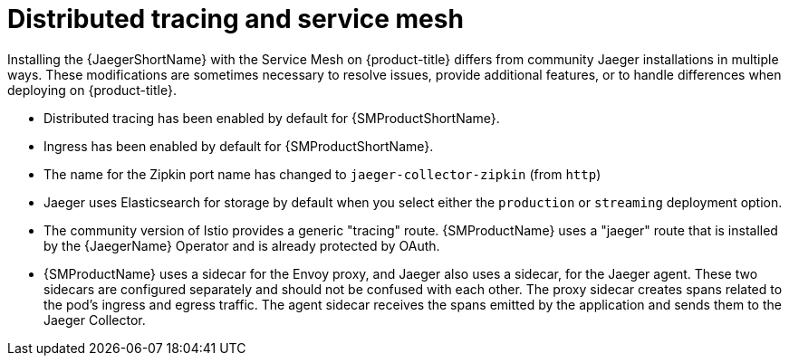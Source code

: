////
This CONCEPT module included in the following assemblies:
-service_mesh/v1x/ossm-vs-community.adoc
-service_mesh/v2x/ossm-vs-community.adoc
////

[id="ossm-jaeger-service-mesh_{context}"]
= Distributed tracing and service mesh

Installing the {JaegerShortName} with the Service Mesh on {product-title} differs from community Jaeger installations in multiple ways. These modifications are sometimes necessary to resolve issues, provide additional features, or to handle differences when deploying on {product-title}.

* Distributed tracing has been enabled by default for {SMProductShortName}.
* Ingress has been enabled by default for {SMProductShortName}.
* The name for the Zipkin port name has changed to `jaeger-collector-zipkin` (from `http`)
* Jaeger uses Elasticsearch for storage by default when you select either the `production` or `streaming` deployment option.
* The community version of Istio provides a generic "tracing" route. {SMProductName} uses a "jaeger" route that is installed by the {JaegerName} Operator and is already protected by OAuth.
* {SMProductName} uses a sidecar for the Envoy proxy, and Jaeger also uses a sidecar, for the Jaeger agent.
These two sidecars are configured separately and should not be confused with each other. The proxy sidecar creates spans related to the pod's ingress and egress traffic. The agent sidecar receives the spans emitted by the application and sends them to the Jaeger Collector.